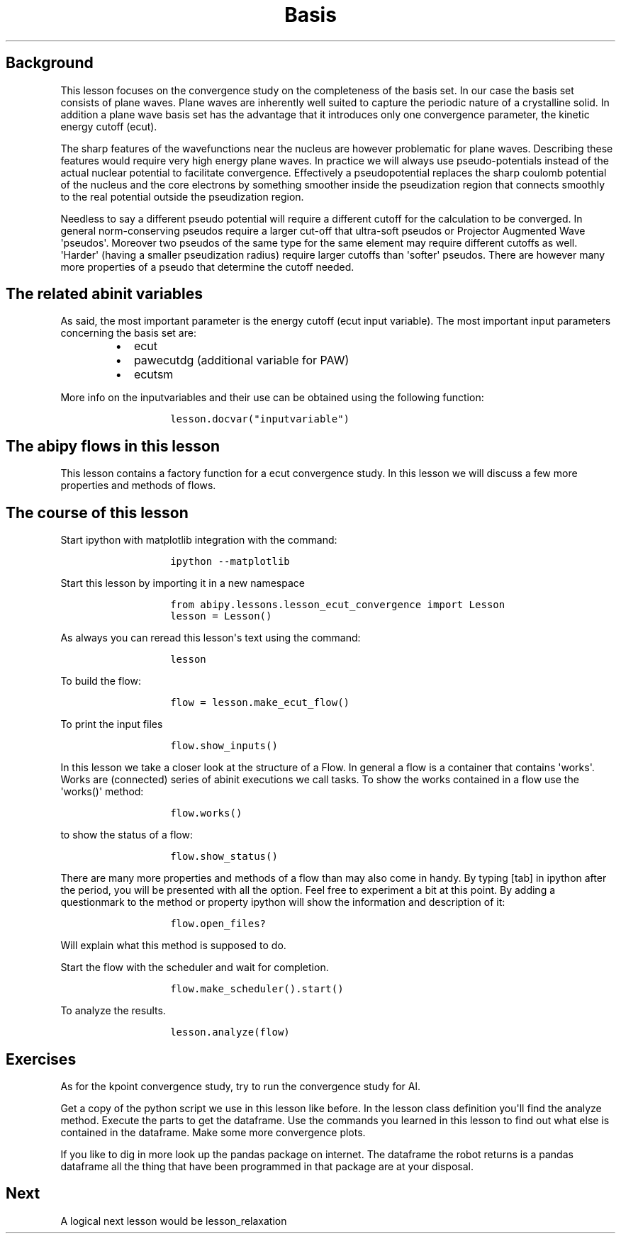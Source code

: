 .TH Basis "" "" "set convergence study and some more on flows, works, and tasks."
.SH Background
.PP
This lesson focuses on the convergence study on the completeness of the
basis set.
In our case the basis set consists of plane waves.
Plane waves are inherently well suited to capture the periodic nature of
a crystalline solid.
In addition a plane wave basis set has the advantage that it introduces
only one convergence parameter, the kinetic energy cutoff (ecut).
.PP
The sharp features of the wavefunctions near the nucleus are however
problematic for plane waves.
Describing these features would require very high energy plane waves.
In practice we will always use pseudo\-potentials instead of the actual
nuclear potential to facilitate convergence.
Effectively a pseudopotential replaces the sharp coulomb potential of
the nucleus and the core electrons by something smoother inside the
pseudization region that connects smoothly to the real potential outside
the pseudization region.
.PP
Needless to say a different pseudo potential will require a different
cutoff for the calculation to be converged.
In general norm\-conserving pseudos require a larger cut\-off that
ultra\-soft pseudos or Projector Augmented Wave \[aq]pseudos\[aq].
Moreover two pseudos of the same type for the same element may require
different cutoffs as well.
\[aq]Harder\[aq] (having a smaller pseudization radius) require larger
cutoffs than \[aq]softer\[aq] pseudos.
There are however many more properties of a pseudo that determine the
cutoff needed.
.SH The related abinit variables
.PP
As said, the most important parameter is the energy cutoff (ecut input
variable).
The most important input parameters concerning the basis set are:
.RS
.IP \[bu] 2
ecut
.IP \[bu] 2
pawecutdg (additional variable for PAW)
.IP \[bu] 2
ecutsm
.RE
.PP
More info on the inputvariables and their use can be obtained using the
following function:
.RS
.IP
.nf
\f[C]
lesson.docvar("inputvariable")
\f[]
.fi
.RE
.SH The abipy flows in this lesson
.PP
This lesson contains a factory function for a ecut convergence study.
In this lesson we will discuss a few more properties and methods of
flows.
.SH The course of this lesson
.PP
Start ipython with matplotlib integration with the command:
.RS
.IP
.nf
\f[C]
ipython\ \-\-matplotlib
\f[]
.fi
.RE
.PP
Start this lesson by importing it in a new namespace
.RS
.IP
.nf
\f[C]
from\ abipy.lessons.lesson_ecut_convergence\ import\ Lesson
lesson\ =\ Lesson()
\f[]
.fi
.RE
.PP
As always you can reread this lesson\[aq]s text using the command:
.RS
.IP
.nf
\f[C]
lesson
\f[]
.fi
.RE
.PP
To build the flow:
.RS
.IP
.nf
\f[C]
flow\ =\ lesson.make_ecut_flow()
\f[]
.fi
.RE
.PP
To print the input files
.RS
.IP
.nf
\f[C]
flow.show_inputs()
\f[]
.fi
.RE
.PP
In this lesson we take a closer look at the structure of a Flow.
In general a flow is a container that contains \[aq]works\[aq].
Works are (connected) series of abinit executions we call tasks.
To show the works contained in a flow use the \[aq]works()\[aq] method:
.RS
.IP
.nf
\f[C]
flow.works()
\f[]
.fi
.RE
.PP
to show the status of a flow:
.RS
.IP
.nf
\f[C]
flow.show_status()
\f[]
.fi
.RE
.PP
There are many more properties and methods of a flow than may also come
in handy.
By typing [tab] in ipython after the period, you will be presented with
all the option.
Feel free to experiment a bit at this point.
By adding a questionmark to the method or property ipython will show the
information and description of it:
.RS
.IP
.nf
\f[C]
flow.open_files?
\f[]
.fi
.RE
.PP
Will explain what this method is supposed to do.
.PP
Start the flow with the scheduler and wait for completion.
.RS
.IP
.nf
\f[C]
flow.make_scheduler().start()
\f[]
.fi
.RE
.PP
To analyze the results.
.RS
.IP
.nf
\f[C]
lesson.analyze(flow)
\f[]
.fi
.RE
.SH Exercises
.PP
As for the kpoint convergence study, try to run the convergence study
for Al.
.PP
Get a copy of the python script we use in this lesson like before.
In the lesson class definition you\[aq]ll find the analyze method.
Execute the parts to get the dataframe.
Use the commands you learned in this lesson to find out what else is
contained in the dataframe.
Make some more convergence plots.
.PP
If you like to dig in more look up the pandas package on internet.
The dataframe the robot returns is a pandas dataframe all the thing that
have been programmed in that package are at your disposal.
.SH Next
.PP
A logical next lesson would be lesson_relaxation
